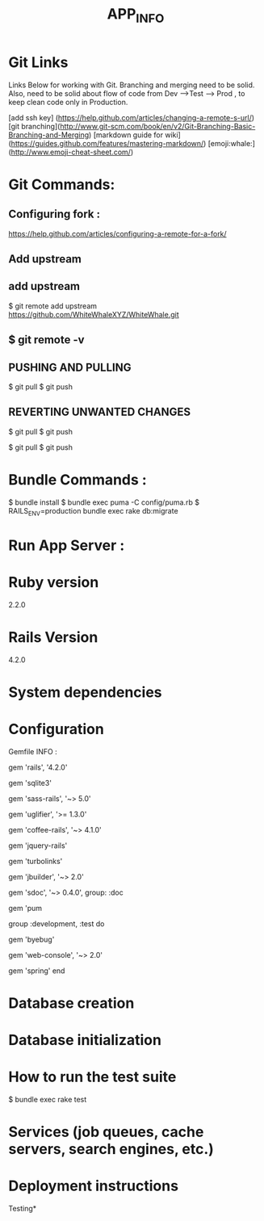 #+TITLE: APP_INFO

* Git Links
Links Below for working with Git.  Branching and merging need to be solid. Also, need to be solid about
flow of code from Dev --->Test ---> Prod , to keep clean code only in Production. 

[add ssh key] (https://help.github.com/articles/changing-a-remote-s-url/)
[git branching](http://www.git-scm.com/book/en/v2/Git-Branching-Basic-Branching-and-Merging)
[markdown guide for wiki] (https://guides.github.com/features/mastering-markdown/)
[emoji:whale:](http://www.emoji-cheat-sheet.com/)

* Git Commands:

** Configuring fork :
https://help.github.com/articles/configuring-a-remote-for-a-fork/ 

** Add upstream 
** add upstream 
$ git remote add upstream https://github.com/WhiteWhaleXYZ/WhiteWhale.git
** $ git remote -v

# origin    https://github.com/YOUR_USERNAME/YOUR_FORK.git (fetch)
# origin    https://github.com/YOUR_USERNAME/YOUR_FORK.git (push)
# upstream  https://github.com/ORIGINAL_OWNER/ORIGINAL_REPOSITORY.git (fetch)
# upstream  https://github.com/ORIGINAL_OWNER/ORIGINAL_REPOSITORY.git (push) 

** PUSHING AND PULLING 
#+BEGIN_SRC:

$ git pull
$ git push 

#+END_SRC:

** REVERTING UNWANTED CHANGES 
#+BEGIN_SRC:

$ git pull
$ git push 

#+END_SRC:

#+BEGIN_SRC:

$ git pull
$ git push 

#+END_SRC:
* Bundle Commands :
#+BEGIN_SRC:
$ bundle install 
$ bundle exec puma -C config/puma.rb
$ RAILS_ENV=production bundle exec rake db:migrate 
#+END_SRC:
* Run App Server :

* Ruby version
2.2.0
* Rails Version
4.2.0
* System dependencies
* Configuration
Gemfile INFO : 
#+BEGIN_SRC: 
# Bundle edge Rails instead: gem 'rails', github: 'rails/rails'
gem 'rails', '4.2.0'
# Use sqlite3 as the database for Active Record USE : FOR DEV ONLY :
gem 'sqlite3'
# Use SCSS for stylesheets
gem 'sass-rails', '~> 5.0'
# Use Uglifier as compressor for JavaScript assets
gem 'uglifier', '>= 1.3.0'
# Use CoffeeScript for .coffee assets and views
gem 'coffee-rails', '~> 4.1.0'
# See https://github.com/sstephenson/execjs#readme for more supported runtimes
# gem 'therubyracer', platforms: :ruby

# Use jquery as the JavaScript library
gem 'jquery-rails'
# Turbolinks makes following links in your web application faster. Read more: https://github.com/rails/turbolinks
gem 'turbolinks'
# Build JSON APIs with ease. Read more: https://github.com/rails/jbuilder
gem 'jbuilder', '~> 2.0'
# bundle exec rake doc:rails generates the API under doc/api.
gem 'sdoc', '~> 0.4.0', group: :doc

# Use ActiveModel has_secure_password
# gem 'bcrypt', '~> 3.1.7'

# Puma appserver recommended over Unicorn 
gem 'pum 

# Use Capistrano for deployment
# gem 'capistrano-rails', group: :development

group :development, :test do
  # Call 'byebug' anywhere in the code to stop execution and get a debugger console
  gem 'byebug'

  # Access an IRB console on exception pages or by using <%= console %> in views
  gem 'web-console', '~> 2.0'

  # Spring speeds up development by keeping your application running in the background. Read more: https://github.com/rails/spring
  gem 'spring'
end
#+END_SRC:
* Database creation

* Database initialization

* How to run the test suite
#+BEGIN_SRC: 
$ bundle exec rake test 
#+END_SRC:
* Services (job queues, cache servers, search engines, etc.)

* Deployment instructions



Testing* 
